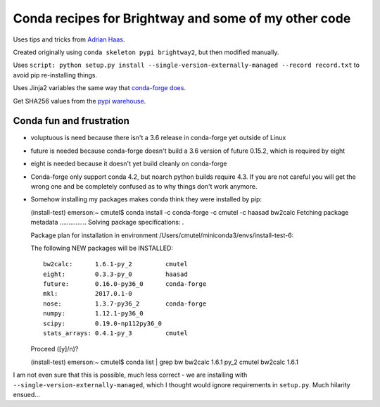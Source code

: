 Conda recipes for Brightway and some of my other code
=====================================================

Uses tips and tricks from `Adrian
Haas <https://github.com/haasad/brightway2-conda-recipes>`__.

Created originally using ``conda skeleton pypi brightway2``, but then
modified manually.

Uses
``script: python setup.py install --single-version-externally-managed --record record.txt``
to avoid pip re-installing things.

Uses Jinja2 variables the same way that `conda-forge
does <https://github.com/conda-forge/staged-recipes/blob/master/recipes/example/meta.yaml>`__.

Get SHA256 values from the `pypi
warehouse <https://pypi.org/project/brightway2/#files>`__.

Conda fun and frustration
-------------------------

-  voluptuous is need because there isn't a 3.6 release in conda-forge
   yet outside of Linux
-  future is needed because conda-forge doesn't build a 3.6 version of
   future 0.15.2, which is required by eight
-  eight is needed because it doesn't yet build cleanly on conda-forge
-  Conda-forge only support conda 4.2, but noarch python builds require
   4.3. If you are not careful you will get the wrong one and be
   completely confused as to why things don't work anymore.
-  Somehow installing my packages makes conda think they were installed
   by pip:

   (install-test) emerson:~ cmutel$ conda install -c conda-forge -c
   cmutel -c haasad bw2calc Fetching package metadata ...............
   Solving package specifications: .

   Package plan for installation in environment
   /Users/cmutel/miniconda3/envs/install-test-6:

   The following NEW packages will be INSTALLED:

   ::

       bw2calc:      1.6.1-py_2         cmutel
       eight:        0.3.3-py_0         haasad
       future:       0.16.0-py36_0      conda-forge
       mkl:          2017.0.1-0
       nose:         1.3.7-py36_2       conda-forge
       numpy:        1.12.1-py36_0
       scipy:        0.19.0-np112py36_0
       stats_arrays: 0.4.1-py_3         cmutel

   Proceed ([y]/n)?

   (install-test) emerson:~ cmutel$ conda list \| grep bw bw2calc 1.6.1
   py\_2 cmutel bw2calc 1.6.1

I am not even sure that this is possible, much less correct - we are
installing with ``--single-version-externally-managed``, which I thought
would ignore requirements in ``setup.py``. Much hilarity ensued...
